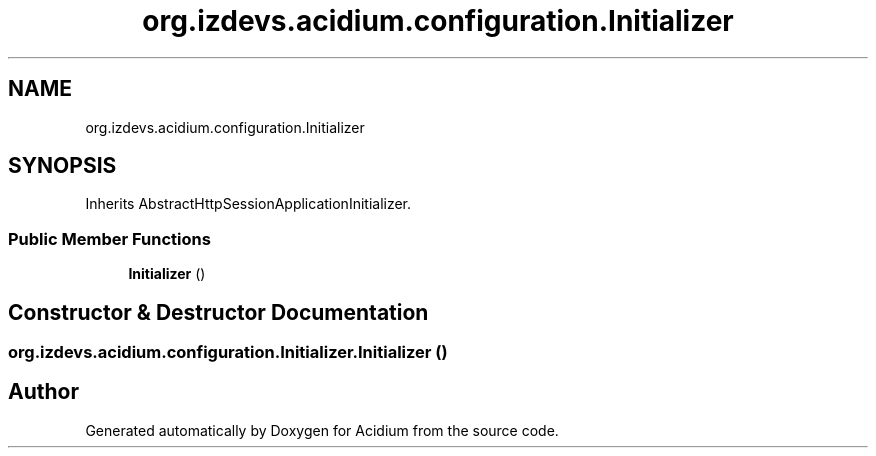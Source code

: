 .TH "org.izdevs.acidium.configuration.Initializer" 3 "Version Alpha-0.1" "Acidium" \" -*- nroff -*-
.ad l
.nh
.SH NAME
org.izdevs.acidium.configuration.Initializer
.SH SYNOPSIS
.br
.PP
.PP
Inherits AbstractHttpSessionApplicationInitializer\&.
.SS "Public Member Functions"

.in +1c
.ti -1c
.RI "\fBInitializer\fP ()"
.br
.in -1c
.SH "Constructor & Destructor Documentation"
.PP 
.SS "org\&.izdevs\&.acidium\&.configuration\&.Initializer\&.Initializer ()"


.SH "Author"
.PP 
Generated automatically by Doxygen for Acidium from the source code\&.
